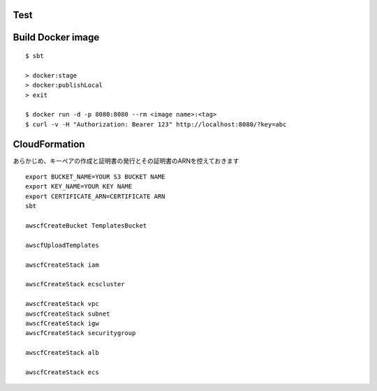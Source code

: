 Test
====

::



Build Docker image
==================

::

  $ sbt

  > docker:stage
  > docker:publishLocal
  > exit

  $ docker run -d -p 8080:8080 --rm <image name>:<tag>
  $ curl -v -H "Authorization: Bearer 123" http://localhost:8080/?key=abc

CloudFormation
==============

あらかじめ、キーペアの作成と証明書の発行とその証明書のARNを控えておきます

::

  export BUCKET_NAME=YOUR S3 BUCKET NAME
  export KEY_NAME=YOUR KEY NAME
  export CERTIFICATE_ARN=CERTIFICATE ARN
  sbt

  awscfCreateBucket TemplatesBucket

  awscfUploadTemplates

  awscfCreateStack iam

  awscfCreateStack ecscluster

  awscfCreateStack vpc
  awscfCreateStack subnet
  awscfCreateStack igw
  awscfCreateStack securitygroup

  awscfCreateStack alb

  awscfCreateStack ecs
